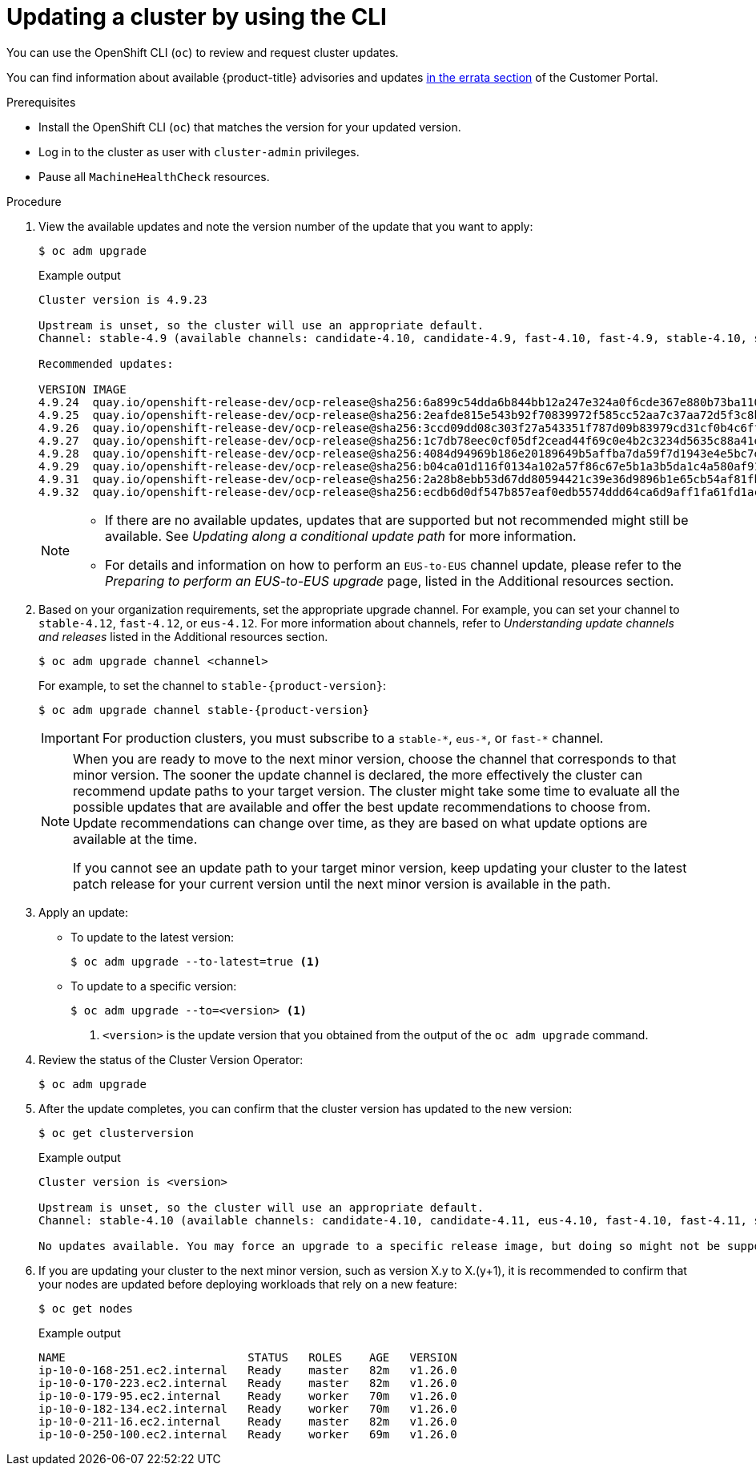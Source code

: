 // Module included in the following assemblies:
//
// * updating/updating-cluster-cli.adoc
// * updating/updating-cluster-rhel-compute.adoc

:_mod-docs-content-type: PROCEDURE
[id="update-upgrading-cli_{context}"]
= Updating a cluster by using the CLI

You can use the OpenShift CLI (`oc`) to review and request cluster updates.

You can find information about available {product-title} advisories and updates
link:https://access.redhat.com/downloads/content/290[in the errata section]
of the Customer Portal.

.Prerequisites

* Install the OpenShift CLI (`oc`) that matches the version for your updated version.
* Log in to the cluster as user with `cluster-admin` privileges.

* Pause all `MachineHealthCheck` resources.

.Procedure

. View the available updates and note the version number of the update that
you want to apply:
+
[source,terminal]
----
$ oc adm upgrade
----
+
.Example output
[source,terminal]
----
Cluster version is 4.9.23

Upstream is unset, so the cluster will use an appropriate default.
Channel: stable-4.9 (available channels: candidate-4.10, candidate-4.9, fast-4.10, fast-4.9, stable-4.10, stable-4.9, eus-4.10)

Recommended updates:

VERSION IMAGE
4.9.24  quay.io/openshift-release-dev/ocp-release@sha256:6a899c54dda6b844bb12a247e324a0f6cde367e880b73ba110c056df6d018032
4.9.25  quay.io/openshift-release-dev/ocp-release@sha256:2eafde815e543b92f70839972f585cc52aa7c37aa72d5f3c8bc886b0fd45707a
4.9.26  quay.io/openshift-release-dev/ocp-release@sha256:3ccd09dd08c303f27a543351f787d09b83979cd31cf0b4c6ff56cd68814ef6c8
4.9.27  quay.io/openshift-release-dev/ocp-release@sha256:1c7db78eec0cf05df2cead44f69c0e4b2c3234d5635c88a41e1b922c3bedae16
4.9.28  quay.io/openshift-release-dev/ocp-release@sha256:4084d94969b186e20189649b5affba7da59f7d1943e4e5bc7ef78b981eafb7a8
4.9.29  quay.io/openshift-release-dev/ocp-release@sha256:b04ca01d116f0134a102a57f86c67e5b1a3b5da1c4a580af91d521b8fa0aa6ec
4.9.31  quay.io/openshift-release-dev/ocp-release@sha256:2a28b8ebb53d67dd80594421c39e36d9896b1e65cb54af81fbb86ea9ac3bf2d7
4.9.32  quay.io/openshift-release-dev/ocp-release@sha256:ecdb6d0df547b857eaf0edb5574ddd64ca6d9aff1fa61fd1ac6fb641203bedfa

----
+
[NOTE]
====
* If there are no available updates, updates that are supported but not recommended might still be available.
See _Updating along a conditional update path_ for more information.

* For details and information on how to perform an `EUS-to-EUS` channel update, please refer to the _Preparing to perform an EUS-to-EUS upgrade_ page, listed in the Additional resources section.
====

. Based on your organization requirements, set the appropriate upgrade channel. For example, you can set your channel to `stable-4.12`, `fast-4.12`, or `eus-4.12`. For more information about channels, refer to _Understanding update channels and releases_ listed in the Additional resources section.
+
[source,terminal]
----
$ oc adm upgrade channel <channel>
----
+
For example, to set the channel to `stable-{product-version}`:
+
[source,terminal,subs="attributes+"]
----
$ oc adm upgrade channel stable-{product-version}
----
+
[IMPORTANT]
====
For production clusters, you must subscribe to a `stable-\*`, `eus-*`, or `fast-*` channel.
====
+
[NOTE]
====
When you are ready to move to the next minor version, choose the channel that corresponds to that minor version.
The sooner the update channel is declared, the more effectively the cluster can recommend update paths to your target version.
The cluster might take some time to evaluate all the possible updates that are available and offer the best update recommendations to choose from.
Update recommendations can change over time, as they are based on what update options are available at the time.

If you cannot see an update path to your target minor version, keep updating your cluster to the latest patch release for your current version until the next minor version is available in the path.
====

. Apply an update:
** To update to the latest version:
+
[source,terminal]
----
$ oc adm upgrade --to-latest=true <1>
----

** To update to a specific version:
+
[source,terminal]
----
$ oc adm upgrade --to=<version> <1>
----
<1> `<version>` is the update version that you obtained from the output of the
`oc adm upgrade` command.

. Review the status of the Cluster Version Operator:
+
[source,terminal]
----
$ oc adm upgrade
----

. After the update completes, you can confirm that the cluster version has
updated to the new version:
+
[source,terminal]
----
$ oc get clusterversion
----
+
.Example output
[source,terminal]
----

Cluster version is <version>

Upstream is unset, so the cluster will use an appropriate default.
Channel: stable-4.10 (available channels: candidate-4.10, candidate-4.11, eus-4.10, fast-4.10, fast-4.11, stable-4.10)

No updates available. You may force an upgrade to a specific release image, but doing so might not be supported and might result in downtime or data loss.
----
+
. If you are updating your cluster to the next minor version, such as version X.y to X.(y+1), it is recommended to confirm that your nodes are updated before deploying workloads that rely on a new feature:
+
[source,terminal]
----
$ oc get nodes
----
+
.Example output
[source,terminal]
----
NAME                           STATUS   ROLES    AGE   VERSION
ip-10-0-168-251.ec2.internal   Ready    master   82m   v1.26.0
ip-10-0-170-223.ec2.internal   Ready    master   82m   v1.26.0
ip-10-0-179-95.ec2.internal    Ready    worker   70m   v1.26.0
ip-10-0-182-134.ec2.internal   Ready    worker   70m   v1.26.0
ip-10-0-211-16.ec2.internal    Ready    master   82m   v1.26.0
ip-10-0-250-100.ec2.internal   Ready    worker   69m   v1.26.0
----

